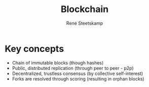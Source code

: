 #+TITLE: Blockchain
#+AUTHOR: René Steetskamp
#+EMAIL: steets@otech.nl

* Key concepts

  - Chain of immutable blocks (though hashes)
  - Public, distributed replication (through peer to peer - p2p)
  - Decentralized, trustless consensus (by collective self-interest)
  - Forks are resolved through scoring (resulting in orphan blocks)
